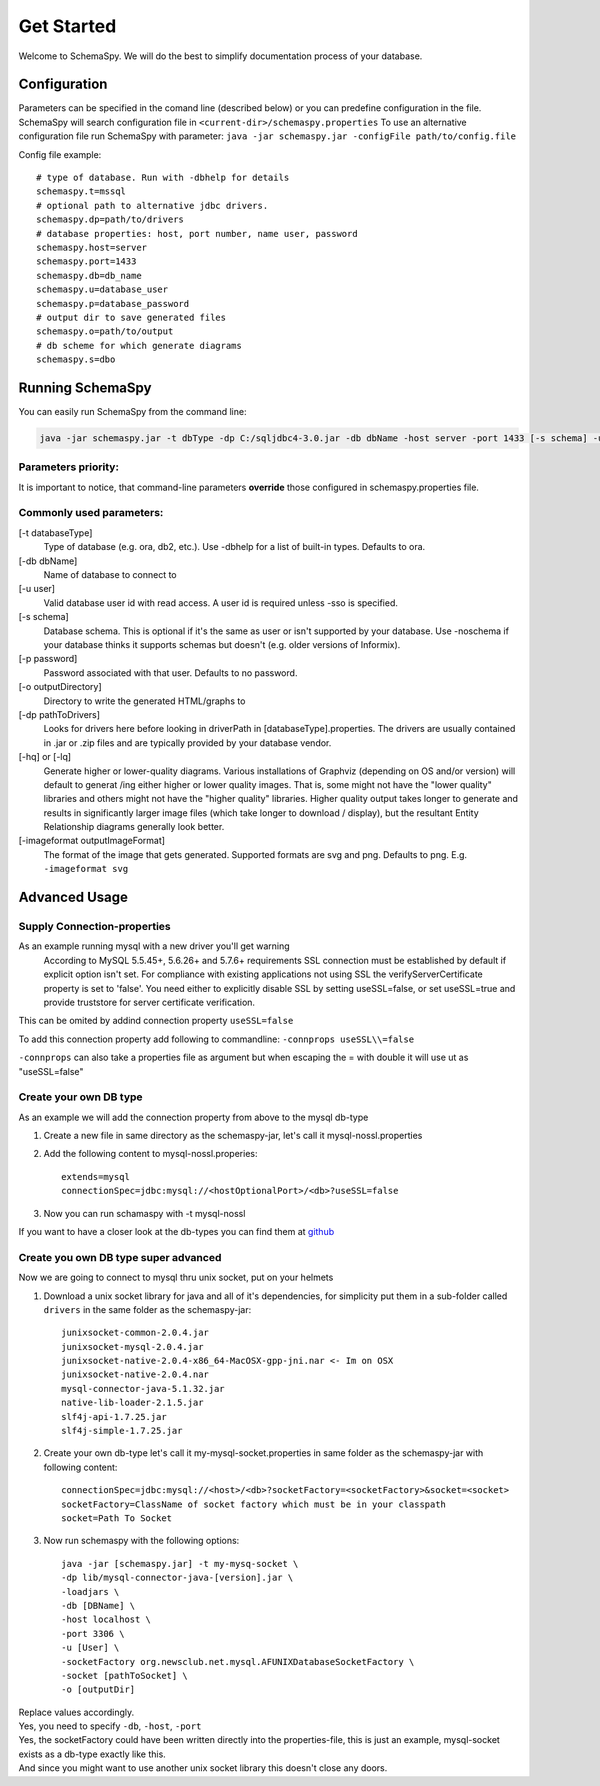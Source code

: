 Get Started
===========

Welcome to SchemaSpy. We will do the best to simplify documentation process of your database.

Configuration
-------------

Parameters can be specified in the comand line (described below) or you can predefine configuration in the file.
SchemaSpy will search configuration file in 
``<current-dir>/schemaspy.properties``
To use an alternative configuration file run SchemaSpy with parameter: ``java -jar schemaspy.jar -configFile path/to/config.file``

Config file example: ::

	# type of database. Run with -dbhelp for details
	schemaspy.t=mssql
	# optional path to alternative jdbc drivers. 
	schemaspy.dp=path/to/drivers
	# database properties: host, port number, name user, password
	schemaspy.host=server
	schemaspy.port=1433
	schemaspy.db=db_name
	schemaspy.u=database_user
	schemaspy.p=database_password
	# output dir to save generated files
	schemaspy.o=path/to/output
	# db scheme for which generate diagrams
	schemaspy.s=dbo

Running SchemaSpy
-----------------

You can easily run SchemaSpy from the command line:

.. code-block:: bash

    java -jar schemaspy.jar -t dbType -dp C:/sqljdbc4-3.0.jar -db dbName -host server -port 1433 [-s schema] -u user [-p password] -o outputDir

Parameters priority:
~~~~~~~~~~~~~~~~~~~~

It is important to notice, that command-line parameters **override** those configured in schemaspy.properties file. 

Commonly used parameters:
~~~~~~~~~~~~~~~~~~~~~~~~~

[-t databaseType]
    Type of database (e.g. ora, db2, etc.). Use -dbhelp for a list of built-in types. Defaults to ora.
[-db dbName]
    Name of database to connect to
[-u user]
    Valid database user id with read access. A user id is required unless -sso is specified.
[-s schema]
    Database schema. This is optional if it's the same as user or isn't supported by your database.
    Use -noschema if your database thinks it supports schemas but doesn't (e.g. older versions of Informix).
[-p password]
    Password associated with that user. Defaults to no password.
[-o outputDirectory]
    Directory to write the generated HTML/graphs to	
[-dp pathToDrivers]
    Looks for drivers here before looking in driverPath in [databaseType].properties.
    The drivers are usually contained in .jar or .zip files and are typically provided by your database vendor.
[-hq] or [-lq]
    Generate higher or lower-quality diagrams. Various installations of Graphviz (depending on OS and/or version) will default to generat /ing 
    either higher or lower quality images. That is, some might not have the "lower quality" libraries and others might not have the "higher quality" libraries.
    Higher quality output takes longer to generate and results in significantly larger image files (which take longer to download / display),
    but the resultant Entity Relationship diagrams generally look better.
[-imageformat outputImageFormat]
    The format of the image that gets generated. Supported formats are svg and png. Defaults to png. 
    E.g. ``-imageformat svg``
    

Advanced Usage
--------------

Supply Connection-properties
~~~~~~~~~~~~~~~~~~~~~~~~~~~~

As an example running mysql with a new driver you'll get warning
    According to MySQL 5.5.45+, 5.6.26+ and 5.7.6+ requirements SSL connection must be established by default if explicit option isn't set. For compliance with existing applications not using SSL the verifyServerCertificate property is set to 'false'. You need either to explicitly disable SSL by setting useSSL=false, or set useSSL=true and provide truststore for server certificate verification.

This can be omited by addind connection property ``useSSL=false``

To add this connection property add following to commandline:
``-connprops useSSL\\=false``

``-connprops`` can also take a properties file as argument but when escaping the = with double \ it will use ut as "useSSL=false"

Create your own DB type
~~~~~~~~~~~~~~~~~~~~~~~

As an example we will add the connection property from above to the mysql db-type

#. Create a new file in same directory as the schemaspy-jar, let's call it mysql-nossl.properties
#. Add the following content to mysql-nossl.properies::

    extends=mysql
    connectionSpec=jdbc:mysql://<hostOptionalPort>/<db>?useSSL=false

#. Now you can run schamaspy with -t mysql-nossl

If you want to have a closer look at the db-types you can find them at `github <https://github.com/schemaspy/schemaspy/tree/master/src/main/resources/org/schemaspy/types>`_

Create you own DB type super advanced
~~~~~~~~~~~~~~~~~~~~~~~~~~~~~~~~~~~~~

Now we are going to connect to mysql thru unix socket, put on your helmets

#. Download a unix socket library for java and all of it's dependencies, for simplicity put them in a sub-folder called ``drivers`` in the same folder as the schemaspy-jar::

    junixsocket-common-2.0.4.jar
    junixsocket-mysql-2.0.4.jar
    junixsocket-native-2.0.4-x86_64-MacOSX-gpp-jni.nar <- Im on OSX
    junixsocket-native-2.0.4.nar
    mysql-connector-java-5.1.32.jar
    native-lib-loader-2.1.5.jar
    slf4j-api-1.7.25.jar
    slf4j-simple-1.7.25.jar

#. Create your own db-type let's call it my-mysql-socket.properties in same folder as the schemaspy-jar with following content::

    connectionSpec=jdbc:mysql://<host>/<db>?socketFactory=<socketFactory>&socket=<socket>
    socketFactory=ClassName of socket factory which must be in your classpath
    socket=Path To Socket

#. Now run schemaspy with the following options::

    java -jar [schemaspy.jar] -t my-mysq-socket \
    -dp lib/mysql-connector-java-[version].jar \
    -loadjars \
    -db [DBName] \
    -host localhost \
    -port 3306 \
    -u [User] \
    -socketFactory org.newsclub.net.mysql.AFUNIXDatabaseSocketFactory \
    -socket [pathToSocket] \
    -o [outputDir]

| Replace values accordingly.
| Yes, you need to specify ``-db``, ``-host``, ``-port``
| Yes, the socketFactory could have been written directly into the properties-file, this is just an example, mysql-socket exists as a db-type exactly like this.
| And since you might want to use another unix socket library this doesn't close any doors.